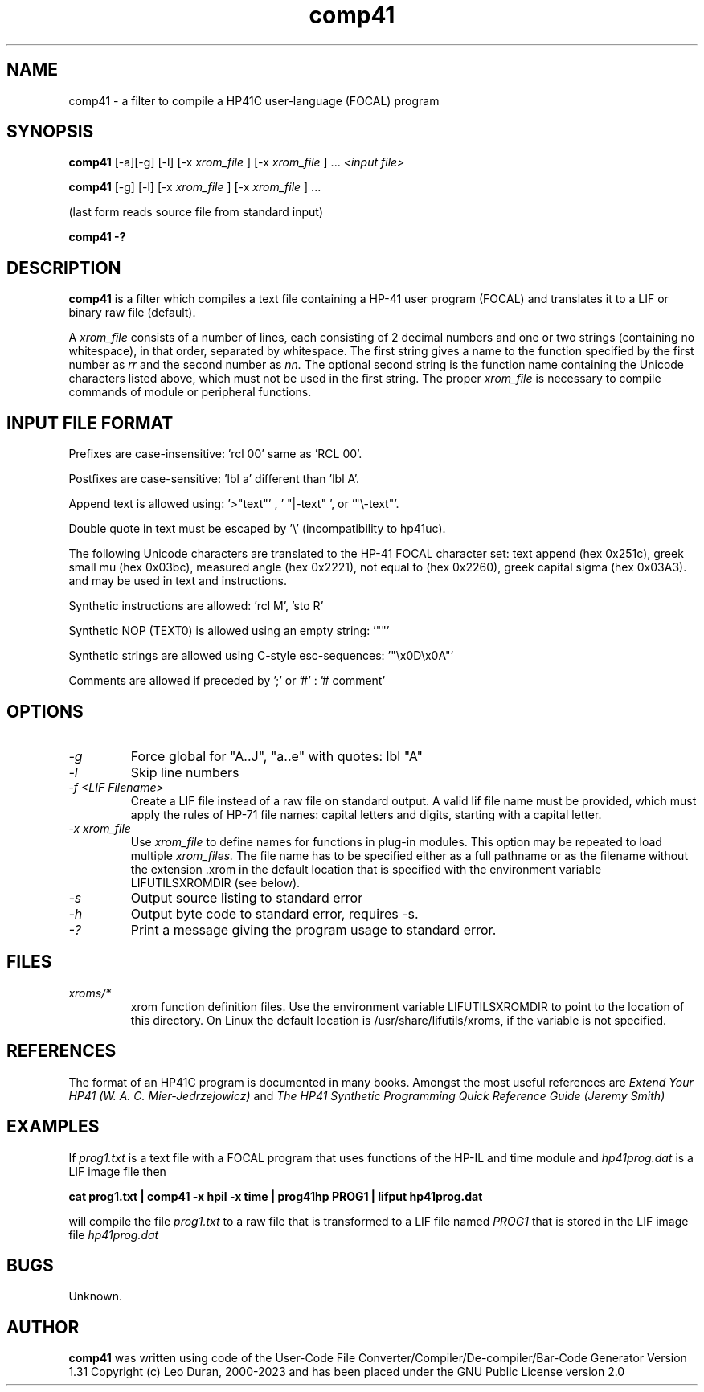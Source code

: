 .TH comp41 1 13-April-2018 "LIF Utilitites" "LIF Utilities"
.SH NAME
comp41 \- a filter to compile a HP41C user\-language (FOCAL) program
.SH SYNOPSIS
.B comp41
[\-a][\-g] [\-l] [\-x
.I xrom_file
] [\-x
.I xrom_file
] ...
.I
<input file>
.PP
.B comp41
[\-g] [\-l] [\-x
.I xrom_file
] [\-x
.I xrom_file
] ...
.PP
(last form reads source file from standard input)
.PP
.B comp41 \-?
.SH DESCRIPTION
.B comp41
is a filter which compiles a text file containing a HP-41 user program (FOCAL)
and translates it to a LIF or binary raw file (default). 
.PP
A 
.I xrom_file
consists of a number of lines, each consisting of 2 decimal numbers and one or two
strings (containing no whitespace), in that order, separated by whitespace. 
The first string gives a name to the function specified by the first number as 
.I rr
and the second number as
.I nn.
The optional second string is the function name containing the Unicode characters listed above, which
must not be used in the first string.
The proper
.I xrom_file
is necessary to compile commands of module or peripheral functions.
.SH INPUT FILE FORMAT
Prefixes are case-insensitive:  'rcl 00'  same as  'RCL 00'.
.PP
Postfixes are case-sensitive:  'lbl a'  different than 'lbl A'.
.PP
Append text is allowed using:  '>"text"' , ' "|-text" ', or '"\\-text"'.
.PP
Double quote in text must be escaped by  '\\' (incompatibility to hp41uc).
.PP
The following Unicode characters are translated to the HP-41 FOCAL character set: text append (hex 0x251c), 
greek small mu (hex 0x03bc), measured angle (hex 0x2221), not equal to (hex 0x2260), greek capital sigma (hex 0x03A3).
and may be used in text and instructions.
.PP
Synthetic instructions are allowed: 'rcl M', 'sto R'
.PP
Synthetic NOP (TEXT0) is allowed using an empty string: '""'
.PP
Synthetic strings are allowed using C-style esc-sequences: '"\\x0D\\x0A"'
.PP
Comments are allowed if preceded by ';' or '#' : '# comment'
.SH OPTIONS
.TP
.I \-g
Force global for "A..J", "a..e"  with quotes:  lbl "A" 
.TP
.I \-l
Skip line numbers
.TP
.I \-f <LIF Filename>
Create a LIF file instead of a raw file on standard output. A valid lif file name must be provided, which must apply the rules of HP-71 file names: capital letters and digits, starting with a capital letter.
.TP
.I \-x xrom_file
Use
.I xrom_file
to define names for functions in plug-in modules. This option may be 
repeated to load multiple
.I xrom_files.
The file name has to be specified either as a full pathname or as
the filename without the extension .xrom in the default location
that is specified with the environment variable LIFUTILSXROMDIR (see below).
.TP
.I \-s
Output source listing to standard error
.TP
.I \-h
Output byte code to standard error, requires \-s.
.TP
.I \-?
Print a message giving the program usage to standard error.
.SH FILES
.TP
.I xroms/*
xrom function definition files. Use the environment variable LIFUTILSXROMDIR to point to the location of this
directory. On Linux the default location is /usr/share/lifutils/xroms, if the variable is not specified.
.SH REFERENCES
The format of an HP41C program is documented in many books. Amongst the 
most useful references are
.I Extend Your HP41 (W. A. C. Mier-Jedrzejowicz)
and
.I The HP41 Synthetic Programming Quick Reference Guide (Jeremy Smith)
.SH EXAMPLES
If
.I prog1.txt
is a text file with a FOCAL program that uses functions of the HP-IL and time module and
.I
hp41prog.dat
is a LIF image file
then
.PP
.B cat prog1.txt | comp41 \-x hpil \-x time | prog41hp PROG1 | lifput hp41prog.dat 
.PP 
will compile the file
.I prog1.txt
to a raw file that is transformed to a LIF file named
.I PROG1
that is stored in the LIF image file
.I hp41prog.dat
.SH BUGS
Unknown.
.SH AUTHOR
.B comp41
was written using code of the User-Code File Converter/Compiler/De-compiler/Bar-Code Generator  Version 1.31
Copyright (c) Leo Duran, 2000-2023 and has been placed under the GNU Public License version 2.0
